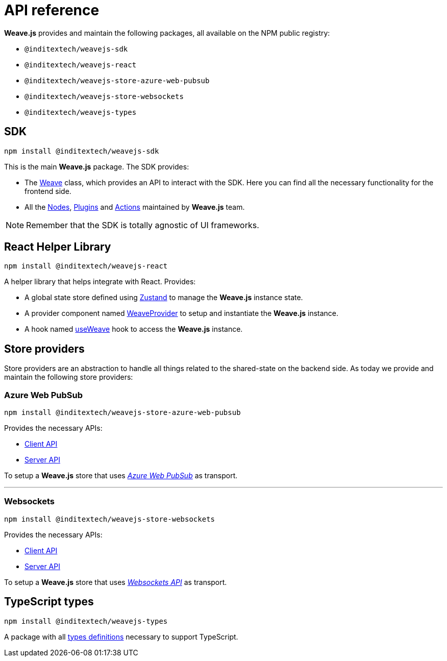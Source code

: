 = API reference

**Weave.js** provides and maintain the following packages, all available on the
NPM public registry:

* `@inditextech/weavejs-sdk`
* `@inditextech/weavejs-react`
* `@inditextech/weavejs-store-azure-web-pubsub`
* `@inditextech/weavejs-store-websockets`
* `@inditextech/weavejs-types`

== SDK

[source,shell]
----
npm install @inditextech/weavejs-sdk
----

This is the main **Weave.js** package. The SDK provides:

- The xref:api-reference:sdk/weave.adoc[Weave] class, which provides an API to interact with the SDK.
Here you can find all the necessary functionality for the frontend side.
- All the xref:architecture:nodes.adoc[Nodes], xref:architecture:plugins.adoc[Plugins] and
xref:architecture:actions.adoc[Actions] maintained by **Weave.js** team.

[NOTE]
====
Remember that the SDK is totally agnostic of UI frameworks.
====

== React Helper Library

[source,shell]
----
npm install @inditextech/weavejs-react
----

A helper library that helps integrate with React. Provides:

* A global state store defined using https://zustand.docs.pmnd.rs/getting-started/introduction[Zustand]
to manage the **Weave.js** instance state.
* A provider component named xref:api-reference:react/weave-provider.adoc[WeaveProvider] to setup
and instantiate the **Weave.js** instance.
* A hook named xref:api-reference:react/use-weave.adoc[useWeave] hook to access the **Weave.js**
instance.

== Store providers

Store providers are an abstraction to handle all things related to the shared-state on
the backend side. As today we provide and maintain the following store providers:

=== Azure Web PubSub

[source,shell]
----
npm install @inditextech/weavejs-store-azure-web-pubsub
----

Provides the necessary APIs:

* xref:api-reference:stores/azure-web-pubsub/client.adoc[Client API]
* xref:api-reference:stores/azure-web-pubsub/server.adoc[Server API]

To setup a **Weave.js** store that uses https://azure.microsoft.com/en-us/products/web-pubsub[_Azure Web PubSub_]
as transport.

'''

=== Websockets

[source,shell]
----
npm install @inditextech/weavejs-store-websockets
----

Provides the necessary APIs:

* xref:api-reference:stores/websockets/client.adoc[Client API]
* xref:api-reference:stores/websockets/server.adoc[Server API] 

To setup a **Weave.js** store that uses https://developer.mozilla.org/en-US/docs/Web/API/WebSockets_API[_Websockets API_]
as transport.

== TypeScript types

[source,shell]
----
npm install @inditextech/weavejs-types
----

A package with all xref:api-reference:types/index.adoc[types definitions] necessary to
support TypeScript.
